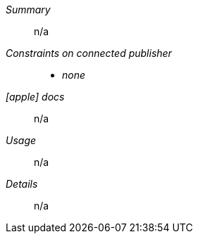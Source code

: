 __Summary__::

n/a

__Constraints on connected publisher__::

* __none__

__icon:apple[] docs__::

n/a

__Usage__::

n/a

__Details__::

n/a